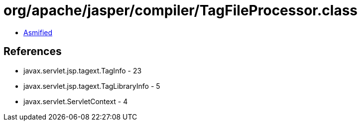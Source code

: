 = org/apache/jasper/compiler/TagFileProcessor.class

 - link:TagFileProcessor-asmified.java[Asmified]

== References

 - javax.servlet.jsp.tagext.TagInfo - 23
 - javax.servlet.jsp.tagext.TagLibraryInfo - 5
 - javax.servlet.ServletContext - 4
